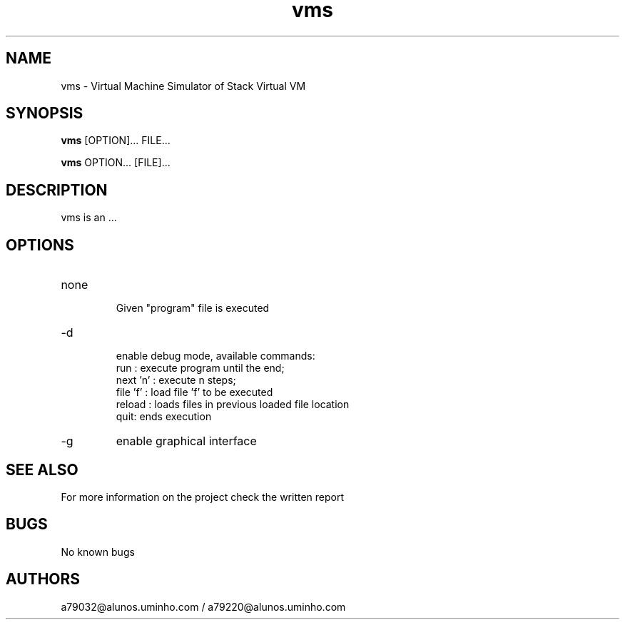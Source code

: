 .\" Manpage for vms.
.\" Contact the authors to correct errors or typos.
.TH vms 1 "30 May 2018" "1.0" "VMS Manual"
.SH NAME
vms \- Virtual Machine Simulator of Stack Virtual VM
.SH SYNOPSIS
.B vms
[OPTION]... FILE...
.PP
.B vms
OPTION... [FILE]...
.SH DESCRIPTION
vms is an ...
.SH OPTIONS
.IP "none"
 Given "program" file is executed
.IP -d
 enable debug mode, available commands:
    run : execute program until the end;
    next 'n' : execute n steps;
    file 'f' : load file 'f' to be executed
    reload : loads files in previous loaded file location
    quit: ends execution
.IP -g
enable graphical interface
.SH SEE ALSO
For more information on the project check the written report
.SH BUGS
No known bugs
.SH AUTHORS
a79032@alunos.uminho.com / a79220@alunos.uminho.com
